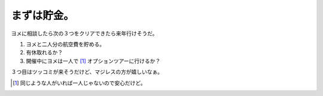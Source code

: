 まずは貯金。
============

ヨメに相談したら次の３つをクリアできたら来年行けそうだ。

#. ヨメと二人分の航空費を貯める。

#. 有休取れるか？

#. 開催中にヨメは一人で [#]_ オプションツアーに行けるか？



３つ目はツッコミが来そうだけど、マジレスの方が嬉しいなぁ。




.. [#] 同じような人がいれば一人じゃないので安心だけど。


.. author:: default
.. categories:: Debian
.. tags::
.. comments::
